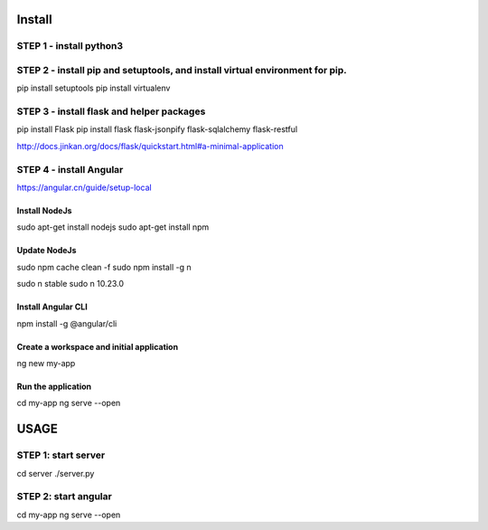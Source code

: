 Install
===========

STEP 1 - install python3
-----------------------------


STEP 2 - install pip and setuptools, and install virtual environment for pip.
------------------------------------------------------------------------------
pip install setuptools
pip install virtualenv


STEP 3 - install flask and helper packages
-----------------------------
pip install Flask
pip install flask flask-jsonpify flask-sqlalchemy flask-restful

http://docs.jinkan.org/docs/flask/quickstart.html#a-minimal-application


STEP 4 - install Angular
---------------------------

https://angular.cn/guide/setup-local

Install NodeJs
+++++++++++++++++
sudo apt-get install nodejs
sudo apt-get install npm

Update NodeJs
+++++++++++++++++
sudo npm cache clean -f
sudo npm install -g n

sudo n stable
sudo n 10.23.0

Install Angular CLI
++++++++++++++++++++++
npm install -g @angular/cli

Create a workspace and initial application
++++++++++++++++++++++++++++++++++++++++++++
ng new my-app

Run the application
+++++++++++++++++++++++++
cd my-app
ng serve --open


USAGE
========

STEP 1: start server
--------------------------

cd server
./server.py

STEP 2: start angular
-----------------------

cd my-app
ng serve --open

